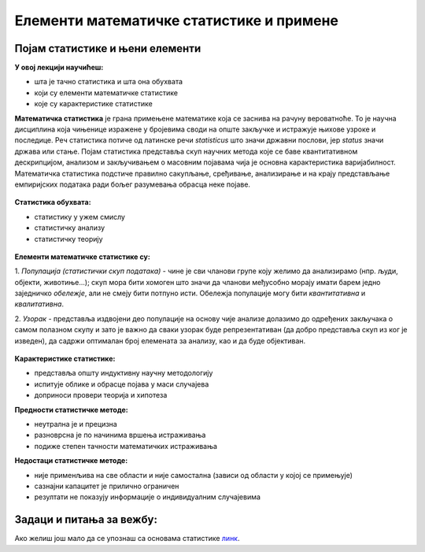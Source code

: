 
..
  Појам статистике и њени елементи
  reading

=========================================
Елементи математичке статистике и примене
=========================================

Појам статистике и њени елементи
--------------------------------

**У овој лекцији научићеш:**

- шта је тачно статистика и шта она обухвата
- који су елементи математичке статистике
- које су карактеристике статистике


**Математичка статистика** је грана примењене математике која се заснива на рачуну вероватноће. 
То је научна дисциплина која чињенице изражене у бројевима своди на опште закључке и истражује 
њихове узроке и последице. Реч статистика потиче од латинске речи *statisticus* што значи државни послови, 
јер *status* значи држава или стање. Појам статистика представља скуп научних метода које се баве 
квантитативном дескрипцијом, анализом и закључивањем о масовним појавама чија је основна карактеристика варијабилност. 
Математичка статистика подстиче правилно сакупљање, сређивање, анализирање и на крају представљање 
емпиријских података ради бољег разумевања обрасца неке појаве.


.. figure:: ../../_images/statistika.jpg
   :width: 900px   
   :align: center




**Статистика обухвата:**

- статистику у ужем смислу
- статистичку анализу
- статистичку теорију

.. figure:: ../../_images/analiza.jpg
   :width: 900px   
   :align: center


**Елементи математичке статистике су:**

1. *Популација (статистички скуп података)* - чине је сви чланови групе коју желимо да 
анализирамо (нпр. људи, објекти, животиње...); скуп мора бити хомоген што значи да чланови међусобно 
морају имати барем једно заједничко *обележје*, али не смеју бити потпуно исти. Обележја популације 
могу бити *квантитативна* и *квалитативна*.

2. *Узорак* - представља издвојени део популације на основу чије анализе долазимо до одређених 
закључака о самом полазном скупу и зато је важно да сваки узорак буде репрезентативан 
(да добро представља скуп из ког је изведен), да садржи оптималан број елемената за анализу, као и да буде објективан. 

.. figure:: ../../_images/p&s.jpg
   :width: 900px   
   :align: center


**Карактеристике статистике:**

- представља општу индуктивну научну методологију
- испитује облике и обрасце појава у маси случајева
- доприноси провери теорија и хипотеза

**Предности статистичке методе:**

- неутрална је и прецизна
- разноврсна је по начинима вршења истраживања
- подиже степен тачности математичких истраживања

**Недостаци статистичке методе:**

- није применљива на све области и није самостална (зависи од области у којој се примењује)
- сазнајни капацитет је прилично ограничен
- резултати не показују информације о индивидуалним случајевима


Задаци и питања за вежбу:
-------------------------


.. quizq:: 


   .. mchoice:: question11
      :multiple_answers:
      :correct: a, c
      :answer_a: Квалитативна
      :answer_b: Квалификациона
      :answer_c: Квантитативна
      :feedback_a: Тачно
      :feedback_b: Нетачно
      :feedback_c: Тачно

      Каква могу бити обележја популације? Изабери тачне одговоре.


.. quizq:: 


   .. mchoice:: question12
      :correct: b
      :answer_a: што мањег обима
      :answer_b: репрезентативан
      :answer_c: субјективан
      :feedback_a: Нетачно
      :feedback_b: Тачно
      :feedback_c: Нетачно

      Узорак мора бити:


.. quizq:: 


   .. mchoice:: question131
      :multiple_answers:
      :correct: b,d
      :answer_a: У статистици се користи тачно један одређен начин истраживања.
      :answer_b: Статистички метод је индуктиван научни метод.
      :answer_c: Статистика је применљива на све области.
      :answer_d: Статистика повећава егзактност математичких истраживања.
      :feedback_a: Нетачно
      :feedback_b: Тачно
      :feedback_c: Нетачно
      :feedback_d: Тачно

      Пронађи тачне тврдње.



Ако желиш још мало да се упознаш са основама статистике `линк <https://www.youtube.com/watch?v=sxQaBpKfDRk>`_.
